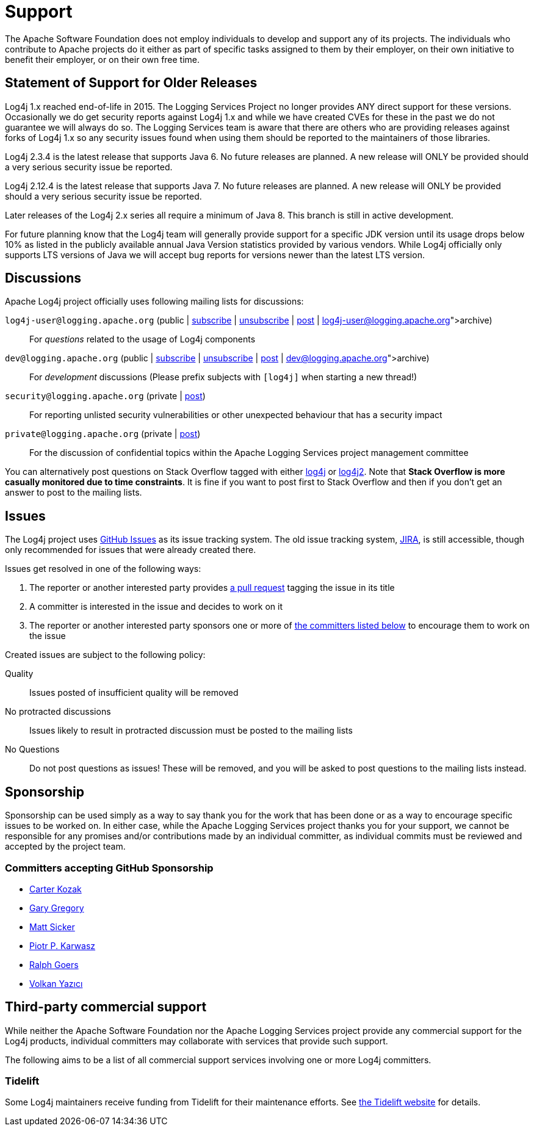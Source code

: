 ////
    Licensed to the Apache Software Foundation (ASF) under one or more
    contributor license agreements.  See the NOTICE file distributed with
    this work for additional information regarding copyright ownership.
    The ASF licenses this file to You under the Apache License, Version 2.0
    (the "License"); you may not use this file except in compliance with
    the License.  You may obtain a copy of the License at

         http://www.apache.org/licenses/LICENSE-2.0

    Unless required by applicable law or agreed to in writing, software
    distributed under the License is distributed on an "AS IS" BASIS,
    WITHOUT WARRANTIES OR CONDITIONS OF ANY KIND, either express or implied.
    See the License for the specific language governing permissions and
    limitations under the License.
////
= Support

++++
<link rel="stylesheet" type="text/css" href="css/tables.css">
++++

The Apache Software Foundation does not employ individuals to develop and support any of its projects.
The individuals who contribute to Apache projects do it either as part of specific tasks assigned to them by their
employer, on their own initiative to benefit their employer, or on their own free time.

[#]
== Statement of Support for Older Releases

Log4j 1.x reached end-of-life in 2015. The Logging Services Project no longer provides ANY direct support for these
versions. Occasionally we do get security reports against Log4j 1.x and while we have created CVEs for these in
the past we do not guarantee we will always do so. The Logging Services team is aware that there are others who
are providing releases against forks of Log4j 1.x so any security issues found when using them should be reported to
the maintainers of those libraries.

Log4j 2.3.4 is the latest release that supports Java 6. No future releases are planned. A new release will ONLY be
provided should a very serious security issue be reported.

Log4j 2.12.4 is the latest release that supports Java 7. No future releases are planned. A new release will ONLY be
provided should a very serious security issue be reported.

Later releases of the Log4j 2.x series all require a minimum of Java 8. This branch is still in active development.

For future planning know that the Log4j team will generally provide support for a specific JDK version until its
usage drops below 10% as listed in the publicly available annual Java Version statistics provided by various vendors.
While Log4j officially only supports LTS versions of Java we will accept bug reports for versions newer than the
latest LTS version.


[#discussions]
== Discussions

Apache Log4j project officially uses following mailing lists for discussions:

`log4j-user@logging.apache.org` (public | mailto:log4j-user-subscribe@logging.apache.org[subscribe] | mailto:log4j-user-unsubscribe@logging.apache.org[unsubscribe] | mailto:log4j-user@logging.apache.org[post] | https://lists.apache.org/list.html?log4j-user@logging.apache.org[archive])::
For _questions_ related to the usage of Log4j components

`dev@logging.apache.org` (public | mailto:dev-subscribe@logging.apache.org[subscribe] | mailto:dev-unsubscribe@logging.apache.org[unsubscribe] | mailto:dev@logging.apache.org[post] | https://lists.apache.org/list.html?dev@logging.apache.org[archive])::
For _development_ discussions
(Please prefix subjects with `[log4j]` when starting a new thread!)

`security@logging.apache.org` (private | mailto:security@logging.apache.org[post])::
For reporting unlisted security vulnerabilities or other unexpected behaviour that has a security impact

`private@logging.apache.org` (private | mailto:private@logging.apache.org[post])::
For the discussion of confidential topics within the Apache Logging Services project management committee

You can alternatively post questions on Stack Overflow tagged with either http://stackoverflow.com/questions/tagged/log4j[log4j]
or http://stackoverflow.com/questions/tagged/log4j2[log4j2].
Note that *Stack Overflow is more casually monitored due to time constraints*.
It is fine if you want to post first to Stack Overflow and then if you don't get an answer to post to the mailing lists.

[#issues]
== Issues

The Log4j project uses https://github.com/apache/logging-log4j2/issues[GitHub Issues] as its issue tracking system.
The old issue tracking system, https://issues.apache.org/jira/projects/LOG4J2[JIRA], is still accessible, though only
recommended for issues that were already created there.

Issues get resolved in one of the following ways:

. The reporter or another interested party provides https://github.com/apache/logging-log4j2/pulls[a pull request]
tagging the issue in its title
. A committer is interested in the issue and decides to work on it
. The reporter or another interested party sponsors one or more of xref:#sponsorship[the committers listed below]
to encourage them to work on the issue

Created issues are subject to the following policy:

Quality::
Issues posted of insufficient quality will be removed

No protracted discussions::
Issues likely to result in protracted discussion must be posted to the mailing lists

No Questions::
Do not post questions as issues!
These will be removed, and you will be asked to post questions to the mailing lists instead.

[#sponsorship]
== Sponsorship

Sponsorship can be used simply as a way to say thank you for the work that has been done or as a way to encourage specific issues to be worked on.
In either case, while the Apache Logging Services project thanks you for your support, we cannot be responsible for any promises and/or contributions made by an individual committer, as individual commits must be reviewed and accepted by the project team.

=== Committers accepting GitHub Sponsorship

* https://github.com/carterkozak[Carter Kozak]
* https://github.com/garydgregory[Gary Gregory]
* https://github.com/jvz[Matt Sicker]
* https://github.com/ppkarwasz[Piotr P. Karwasz]
* https://github.com/rgoers[Ralph Goers]
* https://github.com/vy[Volkan Yazıcı]

[#commercial]
== Third-party commercial support

While neither the Apache Software Foundation nor the Apache Logging Services project provide any commercial support for the Log4j products, individual committers may collaborate with services that provide such support.

The following aims to be a list of all commercial support services involving one or more Log4j committers.

[#tidelift]
=== Tidelift

Some Log4j maintainers receive funding from Tidelift for their maintenance efforts.
See https://tidelift.com[the Tidelift website] for details.
